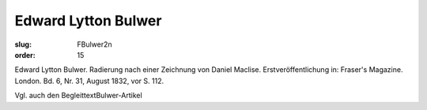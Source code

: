 Edward Lytton Bulwer
====================

:slug: FBulwer2n
:order: 15

Edward Lytton Bulwer. Radierung nach einer Zeichnung von Daniel Maclise. Erstveröffentlichung in: Fraser's Magazine. London. Bd. 6, Nr. 31, August 1832, vor S. 112.

Vgl. auch den BegleittextBulwer-Artikel
